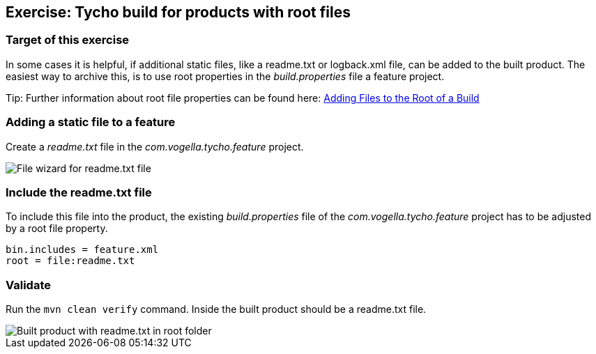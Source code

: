 == Exercise: Tycho build for products with root files

=== Target of this exercise

In some cases it is helpful, if additional static files, like a readme.txt or logback.xml file, can be added to the built product. The easiest way to archive this, is to use root properties in the _build.properties_ file a feature project.

Tip: Further information about root file properties can be found here: http://help.eclipse.org/neon/index.jsp?topic=%2Forg.eclipse.pde.doc.user%2Ftasks%2Fpde_rootfiles.htm[Adding Files to the Root of a Build]

=== Adding a static file to a feature

Create a _readme.txt_ file in the _com.vogella.tycho.feature_ project.

image::tycho_productbuild_create_readme.png[File wizard for readme.txt file]

=== Include the readme.txt file

To include this file into the product, the existing _build.properties_ file of the _com.vogella.tycho.feature_ project has to be adjusted by a root file property.

[source, properties]
----
bin.includes = feature.xml
root = file:readme.txt

----

=== Validate

Run the `mvn clean verify` command. Inside the built product should be a readme.txt file.

image::tycho_productbuild_readme.png[Built product with readme.txt in root folder]

